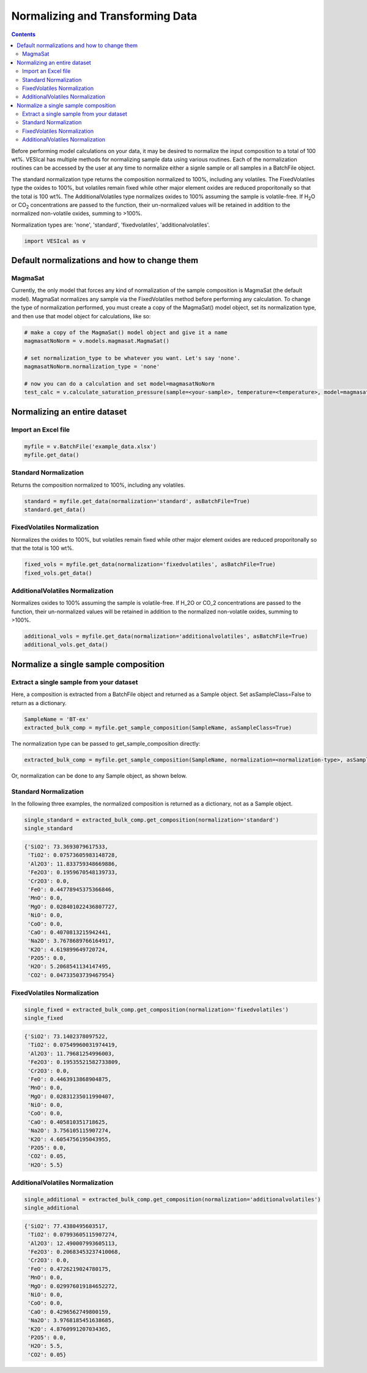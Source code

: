 #################################
Normalizing and Transforming Data
#################################
.. contents::

Before performing model calculations on your data, it may be desired to normalize the input composition to a total of 100 wt%. VESIcal has multiple methods for normalizing sample data using various routines. Each of the normalization routines can be accessed by the user at any time to normalize either a signle sample or all samples in a BatchFile object.

The standard normalization type returns the composition normalized to 100%, including any volatiles. The FixedVolatiles type the oxides to 100%, but volatiles remain fixed while other major element oxides are reduced proporitonally so that the total is 100 wt%. The AdditionalVolatiles type normalizes oxides to 100% assuming the sample is volatile-free. If H\ :subscript:`2`\ O or CO\ :subscript:`2` concentrations are passed to the function, their un-normalized values will be retained in addition to the normalized non-volatile oxides, summing to >100%.

Normalization types are: 'none', 'standard', 'fixedvolatiles', 'additionalvolatiles'.

.. code-block:: python

	import VESIcal as v

Default normalizations and how to change them
=============================================
MagmaSat
--------
Currently, the only model that forces any kind of normalization of the sample composition is MagmaSat (the default model). MagmaSat normalizes any sample via the FixedVolatiles method before performing any calculation. To change the type of normalization performed, you must create a copy of the MagmaSat() model object, set its normalization type, and then use that model object for calculations, like so:

.. code-block:: python

	# make a copy of the MagmaSat() model object and give it a name
	magmasatNoNorm = v.models.magmasat.MagmaSat()

	# set normalization_type to be whatever you want. Let's say 'none'.
	magmasatNoNorm.normalization_type = 'none'

	# now you can do a calculation and set model=magmasatNoNorm
	test_calc = v.calculate_saturation_pressure(sample=<your-sample>, temperature=<temperature>, model=magmasatNoNorm).result

Normalizing an entire dataset
=============================
Import an Excel file
--------------------

.. code-block:: python

	myfile = v.BatchFile('example_data.xlsx')
	myfile.get_data()

.. csv-table:: Output
   :file: tables/example_data.csv
   :header-rows: 1

Standard Normalization
----------------------
Returns the composition normalized to 100%, including any volatiles.

.. code-block:: python

	standard = myfile.get_data(normalization='standard', asBatchFile=True)
	standard.get_data()

.. csv-table:: Output
   :file: tables/NormStandard.csv
   :header-rows: 1


FixedVolatiles Normalization
----------------------------
Normalizes the oxides to 100%, but volatiles remain fixed while other major element oxides are reduced proporitonally so that the total is 100 wt%.

.. code-block:: python

	fixed_vols = myfile.get_data(normalization='fixedvolatiles', asBatchFile=True)
	fixed_vols.get_data()

.. csv-table:: Output
   :file: tables/NormFixedVolatiles.csv
   :header-rows: 1

AdditionalVolatiles Normalization
---------------------------------
Normalizes oxides to 100% assuming the sample is volatile-free. If H_2O or CO_2 concentrations are passed to the function, their un-normalized values will be retained in addition to the normalized non-volatile oxides, summing to >100%.

.. code-block:: python

	additional_vols = myfile.get_data(normalization='additionalvolatiles', asBatchFile=True)
	additional_vols.get_data()

.. csv-table:: Output
   :file: tables/NormAdditionalVolatiles.csv
   :header-rows: 1

Normalize a single sample composition
=====================================
Extract a single sample from your dataset
-----------------------------------------
Here, a composition is extracted from a BatchFile object and returned as a Sample object. Set asSampleClass=False to return as a dictionary.

.. code-block:: python

	SampleName = 'BT-ex'
	extracted_bulk_comp = myfile.get_sample_composition(SampleName, asSampleClass=True)

The normalization type can be passed to get_sample_composition directly:

.. code-block:: python

	extracted_bulk_comp = myfile.get_sample_composition(SampleName, normalization=<normalization-type>, asSampleClass=True)

Or, normalization can be done to any Sample object, as shown below.

Standard Normalization
----------------------
In the following three examples, the normalized composition is returned as a dictionary, not as a Sample object.

.. code-block:: python

	single_standard = extracted_bulk_comp.get_composition(normalization='standard')
	single_standard

.. code-block:: python

	{'SiO2': 73.3693079617533,
	 'TiO2': 0.07573605983148728,
	 'Al2O3': 11.833759348669886,
	 'Fe2O3': 0.1959670548139733,
	 'Cr2O3': 0.0,
	 'FeO': 0.44778945375366846,
	 'MnO': 0.0,
	 'MgO': 0.028401022436807727,
	 'NiO': 0.0,
	 'CoO': 0.0,
	 'CaO': 0.4070813215942441,
	 'Na2O': 3.7678689766164917,
	 'K2O': 4.619899649720724,
	 'P2O5': 0.0,
	 'H2O': 5.2068541134147495,
	 'CO2': 0.04733503739467954}

FixedVolatiles Normalization
----------------------------
.. code-block:: python

	single_fixed = extracted_bulk_comp.get_composition(normalization='fixedvolatiles')
	single_fixed

.. code-block:: python

	{'SiO2': 73.1402378097522,
	 'TiO2': 0.07549960031974419,
	 'Al2O3': 11.79681254996003,
	 'Fe2O3': 0.19535521582733809,
	 'Cr2O3': 0.0,
	 'FeO': 0.4463913868904875,
	 'MnO': 0.0,
	 'MgO': 0.02831235011990407,
	 'NiO': 0.0,
	 'CoO': 0.0,
	 'CaO': 0.405810351718625,
	 'Na2O': 3.756105115907274,
	 'K2O': 4.6054756195043955,
	 'P2O5': 0.0,
	 'CO2': 0.05,
	 'H2O': 5.5}

AdditionalVolatiles Normalization
---------------------------------
.. code-block:: python

	single_additional = extracted_bulk_comp.get_composition(normalization='additionalvolatiles')
	single_additional

.. code-block:: python

	{'SiO2': 77.4380495603517,
	 'TiO2': 0.07993605115907274,
	 'Al2O3': 12.490007993605113,
	 'Fe2O3': 0.20683453237410068,
	 'Cr2O3': 0.0,
	 'FeO': 0.4726219024780175,
	 'MnO': 0.0,
	 'MgO': 0.029976019184652272,
	 'NiO': 0.0,
	 'CoO': 0.0,
	 'CaO': 0.4296562749800159,
	 'Na2O': 3.9768185451638685,
	 'K2O': 4.8760991207034365,
	 'P2O5': 0.0,
	 'H2O': 5.5,
	 'CO2': 0.05}


